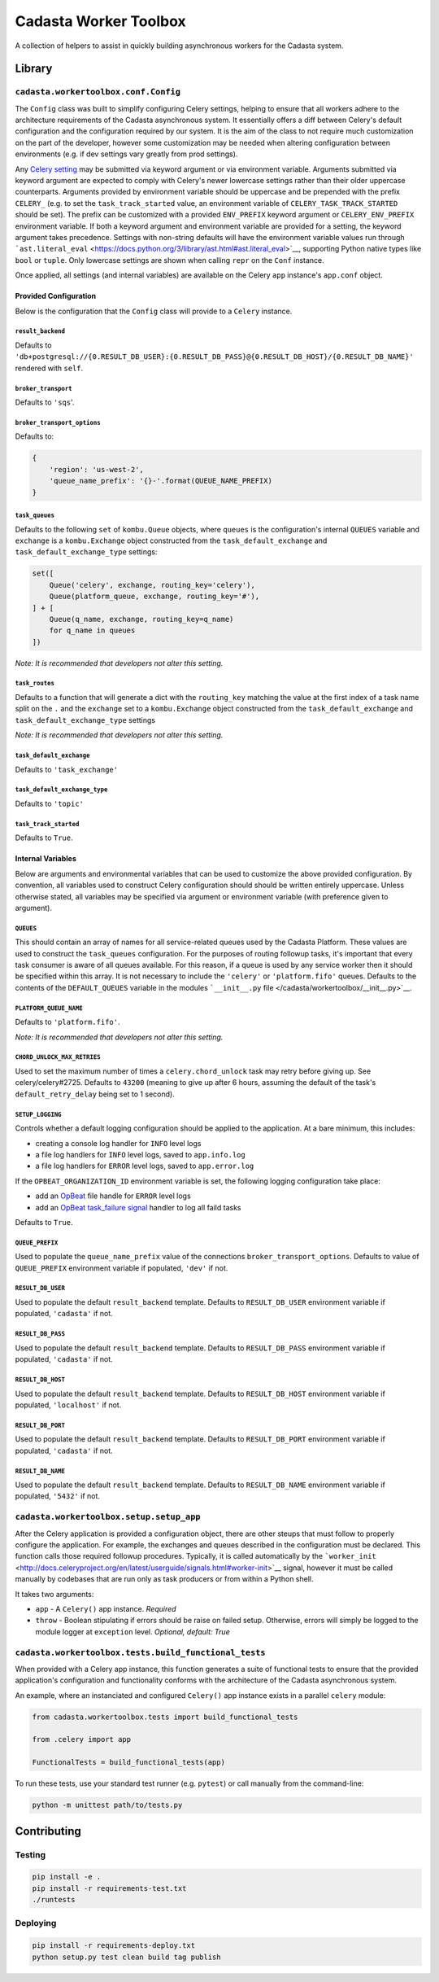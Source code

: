 Cadasta Worker Toolbox
======================

|PyPI version| |Build Status| |Requirements Status|

A collection of helpers to assist in quickly building asynchronous
workers for the Cadasta system.

Library
-------

``cadasta.workertoolbox.conf.Config``
~~~~~~~~~~~~~~~~~~~~~~~~~~~~~~~~~~~~~

The ``Config`` class was built to simplify configuring Celery settings,
helping to ensure that all workers adhere to the architecture
requirements of the Cadasta asynchronous system. It essentially offers a
diff between Celery's default configuration and the configuration
required by our system. It is the aim of the class to not require much
customization on the part of the developer, however some customization
may be needed when altering configuration between environments (e.g. if
dev settings vary greatly from prod settings).

Any `Celery
setting <http://docs.celeryproject.org/en/v4.0.2/userguide/configuration.html#new-lowercase-settings>`__
may be submitted via keyword argument or via environment variable.
Arguments submitted via keyword argument are expected to comply with
Celery's newer lowercase settings rather than their older uppercase
counterparts. Arguments provided by environment variable should be
uppercase and be prepended with the prefix ``CELERY_`` (e.g. to set the
``task_track_started`` value, an environment variable of
``CELERY_TASK_TRACK_STARTED`` should be set). The prefix can be
customized with a provided ``ENV_PREFIX`` keyword argument or
``CELERY_ENV_PREFIX`` environment variable. If both a keyword argument
and environment variable are provided for a setting, the keyword
argument takes precedence. Settings with non-string defaults will have
the environment variable values run through
```ast.literal_eval`` <https://docs.python.org/3/library/ast.html#ast.literal_eval>`__,
supporting Python native types like ``bool`` or ``tuple``. Only
lowercase settings are shown when calling ``repr`` on the ``Conf``
instance.

Once applied, all settings (and internal variables) are available on the
Celery ``app`` instance's ``app.conf`` object.

Provided Configuration
^^^^^^^^^^^^^^^^^^^^^^

Below is the configuration that the ``Config`` class will provide to a
``Celery`` instance.

``result_backend``
''''''''''''''''''

Defaults to
``'db+postgresql://{0.RESULT_DB_USER}:{0.RESULT_DB_PASS}@{0.RESULT_DB_HOST}/{0.RESULT_DB_NAME}'``
rendered with ``self``.

``broker_transport``
''''''''''''''''''''

Defaults to ``'sqs``'.

``broker_transport_options``
''''''''''''''''''''''''''''

Defaults to:

.. code:: python

    {
        'region': 'us-west-2',
        'queue_name_prefix': '{}-'.format(QUEUE_NAME_PREFIX)
    }

``task_queues``
'''''''''''''''

Defaults to the following ``set`` of ``kombu.Queue`` objects, where
``queues`` is the configuration's internal ``QUEUES`` variable and
``exchange`` is a ``kombu.Exchange`` object constructed from the
``task_default_exchange`` and ``task_default_exchange_type`` settings:

.. code:: python

    set([
        Queue('celery', exchange, routing_key='celery'),
        Queue(platform_queue, exchange, routing_key='#'),
    ] + [
        Queue(q_name, exchange, routing_key=q_name)
        for q_name in queues
    ])

*Note: It is recommended that developers not alter this setting.*

``task_routes``
'''''''''''''''

Defaults to a function that will generate a dict with the
``routing_key`` matching the value at the first index of a task name
split on the ``.`` and the ``exchange`` set to a ``kombu.Exchange``
object constructed from the ``task_default_exchange`` and
``task_default_exchange_type`` settings

*Note: It is recommended that developers not alter this setting.*

``task_default_exchange``
'''''''''''''''''''''''''

Defaults to ``'task_exchange'``

``task_default_exchange_type``
''''''''''''''''''''''''''''''

Defaults to ``'topic'``

``task_track_started``
''''''''''''''''''''''

Defaults to ``True``.

Internal Variables
^^^^^^^^^^^^^^^^^^

Below are arguments and environmental variables that can be used to
customize the above provided configuration. By convention, all variables
used to construct Celery configuration should should be written entirely
uppercase. Unless otherwise stated, all variables may be specified via
argument or environment variable (with preference given to argument).

``QUEUES``
''''''''''

This should contain an array of names for all service-related queues
used by the Cadasta Platform. These values are used to construct the
``task_queues`` configuration. For the purposes of routing followup
tasks, it's important that every task consumer is aware of all queues
available. For this reason, if a queue is used by any service worker
then it should be specified within this array. It is not necessary to
include the ``'celery'`` or ``'platform.fifo'`` queues. Defaults to the
contents of the ``DEFAULT_QUEUES`` variable in the modules
```__init__.py`` file </cadasta/workertoolbox/__init__.py>`__.

``PLATFORM_QUEUE_NAME``
'''''''''''''''''''''''

Defaults to ``'platform.fifo'``.

*Note: It is recommended that developers not alter this setting.*

``CHORD_UNLOCK_MAX_RETRIES``
''''''''''''''''''''''''''''

Used to set the maximum number of times a ``celery.chord_unlock`` task
may retry before giving up. See celery/celery#2725. Defaults to
``43200`` (meaning to give up after 6 hours, assuming the default of the
task's ``default_retry_delay`` being set to 1 second).

``SETUP_LOGGING``
'''''''''''''''''

Controls whether a default logging configuration should be applied to
the application. At a bare minimum, this includes:

-  creating a console log handler for ``INFO`` level logs
-  a file log handlers for ``INFO`` level logs, saved to
   ``app.info.log``
-  a file log handlers for ``ERROR`` level logs, saved to
   ``app.error.log``

If the ``OPBEAT_ORGANIZATION_ID`` environment variable is set, the
following logging configuration take place:

-  add an `OpBeat <https://opbeat.com/>`__ file handle for ``ERROR``
   level logs
-  add an `OpBeat <https://opbeat.com/>`__ `task\_failure
   signal <http://docs.celeryproject.org/en/latest/userguide/signals.html#task-failure>`__
   handler to log all faild tasks

Defaults to ``True``.

``QUEUE_PREFIX``
''''''''''''''''

Used to populate the ``queue_name_prefix`` value of the connections
``broker_transport_options``. Defaults to value of ``QUEUE_PREFIX``
environment variable if populated, ``'dev'`` if not.

``RESULT_DB_USER``
''''''''''''''''''

Used to populate the default ``result_backend`` template. Defaults to
``RESULT_DB_USER`` environment variable if populated, ``'cadasta'`` if
not.

``RESULT_DB_PASS``
''''''''''''''''''

Used to populate the default ``result_backend`` template. Defaults to
``RESULT_DB_PASS`` environment variable if populated, ``'cadasta'`` if
not.

``RESULT_DB_HOST``
''''''''''''''''''

Used to populate the default ``result_backend`` template. Defaults to
``RESULT_DB_HOST`` environment variable if populated, ``'localhost'`` if
not.

``RESULT_DB_PORT``
''''''''''''''''''

Used to populate the default ``result_backend`` template. Defaults to
``RESULT_DB_PORT`` environment variable if populated, ``'cadasta'`` if
not.

``RESULT_DB_NAME``
''''''''''''''''''

Used to populate the default ``result_backend`` template. Defaults to
``RESULT_DB_NAME`` environment variable if populated, ``'5432'`` if not.

``cadasta.workertoolbox.setup.setup_app``
~~~~~~~~~~~~~~~~~~~~~~~~~~~~~~~~~~~~~~~~~

After the Celery application is provided a configuration object, there
are other steups that must follow to properly configure the application.
For example, the exchanges and queues described in the configuration
must be declared. This function calls those required followup
procedures. Typically, it is called automatically by the
```worker_init`` <http://docs.celeryproject.org/en/latest/userguide/signals.html#worker-init>`__
signal, however it must be called manually by codebases that are run
only as task producers or from within a Python shell.

It takes two arguments:

-  ``app`` - A ``Celery()`` app instance. *Required*
-  ``throw`` - Boolean stipulating if errors should be raise on failed
   setup. Otherwise, errors will simply be logged to the module logger
   at ``exception`` level. *Optional, default: True*

``cadasta.workertoolbox.tests.build_functional_tests``
~~~~~~~~~~~~~~~~~~~~~~~~~~~~~~~~~~~~~~~~~~~~~~~~~~~~~~

When provided with a Celery app instance, this function generates a
suite of functional tests to ensure that the provided application's
configuration and functionality conforms with the architecture of the
Cadasta asynchronous system.

An example, where an instanciated and configured ``Celery()`` app
instance exists in a parallel ``celery`` module:

.. code:: python

    from cadasta.workertoolbox.tests import build_functional_tests

    from .celery import app

    FunctionalTests = build_functional_tests(app)

To run these tests, use your standard test runner (e.g. ``pytest``) or
call manually from the command-line:

.. code:: bash

    python -m unittest path/to/tests.py

Contributing
------------

Testing
~~~~~~~

.. code:: bash

    pip install -e .
    pip install -r requirements-test.txt
    ./runtests

Deploying
~~~~~~~~~

.. code:: bash

    pip install -r requirements-deploy.txt
    python setup.py test clean build tag publish

.. |PyPI version| image:: https://badge.fury.io/py/cadasta-workertoolbox.svg
   :target: https://badge.fury.io/py/cadasta-workertoolbox
.. |Build Status| image:: https://travis-ci.org/Cadasta/cadasta-workertoolbox.svg?branch=master
   :target: https://travis-ci.org/Cadasta/cadasta-workertoolbox
.. |Requirements Status| image:: https://requires.io/github/Cadasta/cadasta-workertoolbox/requirements.svg?branch=master
   :target: https://requires.io/github/Cadasta/cadasta-workertoolbox/requirements/?branch=master


